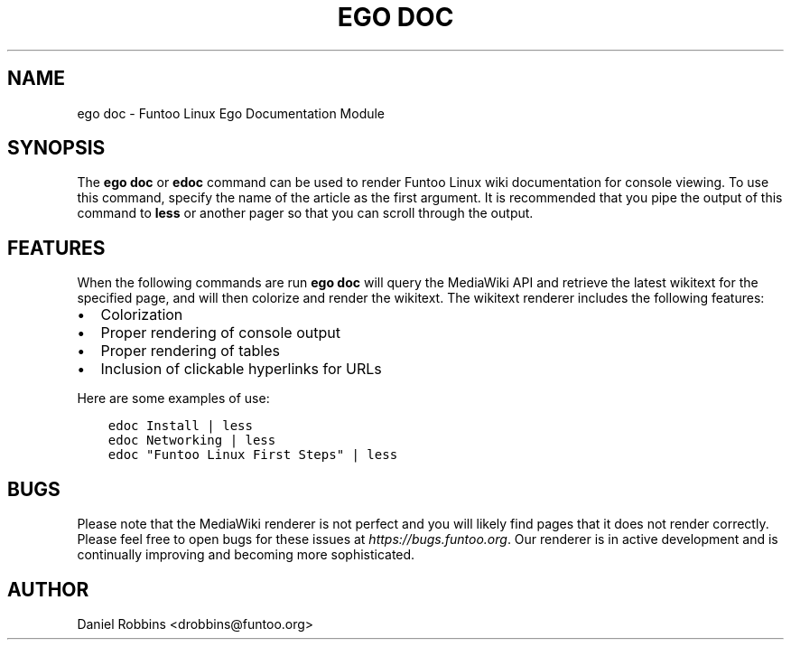.\" Man page generated from reStructuredText.
.
.
.nr rst2man-indent-level 0
.
.de1 rstReportMargin
\\$1 \\n[an-margin]
level \\n[rst2man-indent-level]
level margin: \\n[rst2man-indent\\n[rst2man-indent-level]]
-
\\n[rst2man-indent0]
\\n[rst2man-indent1]
\\n[rst2man-indent2]
..
.de1 INDENT
.\" .rstReportMargin pre:
. RS \\$1
. nr rst2man-indent\\n[rst2man-indent-level] \\n[an-margin]
. nr rst2man-indent-level +1
.\" .rstReportMargin post:
..
.de UNINDENT
. RE
.\" indent \\n[an-margin]
.\" old: \\n[rst2man-indent\\n[rst2man-indent-level]]
.nr rst2man-indent-level -1
.\" new: \\n[rst2man-indent\\n[rst2man-indent-level]]
.in \\n[rst2man-indent\\n[rst2man-indent-level]]u
..
.TH "EGO DOC" 1 "" "2.8.5" "Funtoo Linux Core System"
.SH NAME
ego doc \- Funtoo Linux Ego Documentation Module
.SH SYNOPSIS
.sp
The \fBego doc\fP or \fBedoc\fP command can be used to render Funtoo Linux wiki documentation for console viewing. To use
this command, specify the name of the article as the first argument. It is recommended that you pipe the output of this
command to \fBless\fP or another pager so that you can scroll through the output.
.SH FEATURES
.sp
When the following commands are run \fBego doc\fP will query the MediaWiki API and retrieve the latest wikitext for the
specified page, and will then colorize and render the wikitext. The wikitext renderer includes the following features:
.INDENT 0.0
.IP \(bu 2
Colorization
.IP \(bu 2
Proper rendering of console output
.IP \(bu 2
Proper rendering of tables
.IP \(bu 2
Inclusion of clickable hyperlinks for URLs
.UNINDENT
.sp
Here are some examples of use:
.INDENT 0.0
.INDENT 3.5
.sp
.nf
.ft C
edoc Install | less
edoc Networking | less
edoc \(dqFuntoo Linux First Steps\(dq | less
.ft P
.fi
.UNINDENT
.UNINDENT
.SH BUGS
.sp
Please note that the MediaWiki renderer is not perfect and you will likely find pages that it does not render correctly.
Please feel free to open bugs for these issues at \fI\%https://bugs.funtoo.org\fP\&. Our renderer is in active development and is
continually improving and becoming more sophisticated.
.SH AUTHOR
Daniel Robbins <drobbins@funtoo.org>
.\" Generated by docutils manpage writer.
.

